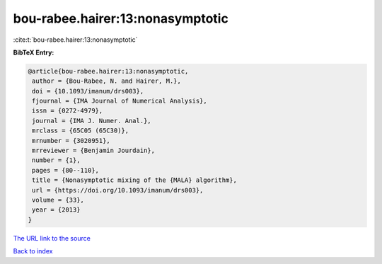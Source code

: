bou-rabee.hairer:13:nonasymptotic
=================================

:cite:t:`bou-rabee.hairer:13:nonasymptotic`

**BibTeX Entry:**

.. code-block:: bibtex

   @article{bou-rabee.hairer:13:nonasymptotic,
    author = {Bou-Rabee, N. and Hairer, M.},
    doi = {10.1093/imanum/drs003},
    fjournal = {IMA Journal of Numerical Analysis},
    issn = {0272-4979},
    journal = {IMA J. Numer. Anal.},
    mrclass = {65C05 (65C30)},
    mrnumber = {3020951},
    mrreviewer = {Benjamin Jourdain},
    number = {1},
    pages = {80--110},
    title = {Nonasymptotic mixing of the {MALA} algorithm},
    url = {https://doi.org/10.1093/imanum/drs003},
    volume = {33},
    year = {2013}
   }
`The URL link to the source <ttps://doi.org/10.1093/imanum/drs003}>`_


`Back to index <../By-Cite-Keys.html>`_
